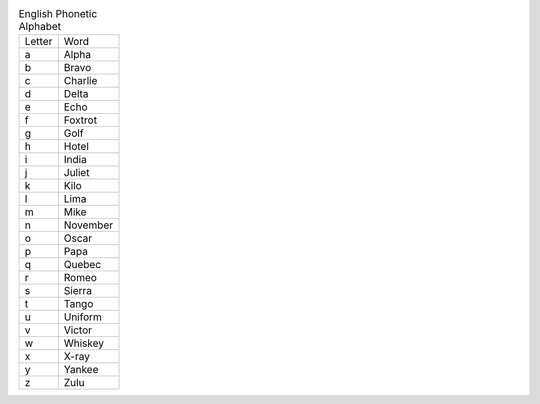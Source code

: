 .. table:: English Phonetic Alphabet

  ======  ========
  Letter  Word
  ------  --------
  a       Alpha
  b       Bravo
  c       Charlie
  d       Delta
  e       Echo
  f       Foxtrot
  g       Golf
  h       Hotel
  i       India
  j       Juliet
  k       Kilo
  l       Lima
  m       Mike
  n       November
  o       Oscar
  p       Papa
  q       Quebec
  r       Romeo
  s       Sierra
  t       Tango
  u       Uniform
  v       Victor
  w       Whiskey
  x       X-ray
  y       Yankee
  z       Zulu
  ======  ========

